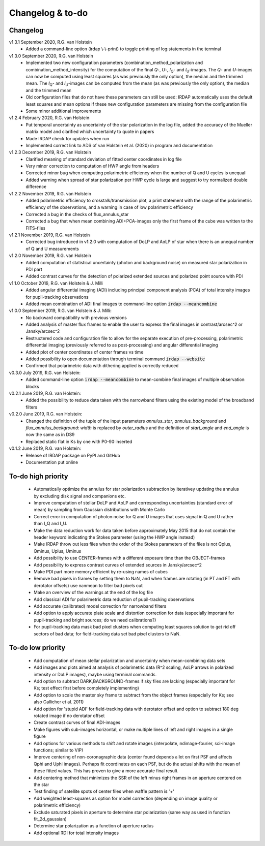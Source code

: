 
.. |last-commit| image:: https://img.shields.io/github/last-commit/robvanholstein/IRDAP.svg?colorB=e6c000
   :target: https://github.com/robvanholstein/IRDAP/
   
.. |issues| image:: https://img.shields.io/github/issues/robvanholstein/IRDAP.svg?color=b4001e
   :target: https://github.com/robvanholstein/IRDAP/issues

..
   |last-commit| |issues|

Changelog & to-do
=================

Changelog
---------

v1.3.1 September 2020, R.G. van Holstein
 - Added a command-line option (irdap \\-\\-print) to toggle printing of log statements in the terminal

v1.3.0 September 2020, R.G. van Holstein
 - Implemented two new configuration parameters (combination_method_polarization and combination_method_intensity) for the computation of the final *Q*-, *U*-, *I*\ :sub:`Q`- and *I*\ :sub:`U`-images. The *Q*- and *U*-images can now be computed using least squares (as was previously the only option), the median and the trimmed mean. The *I*\ :sub:`Q`- and *I*\ :sub:`U`-images can be computed from the mean (as was previously the only option), the median and the trimmed mean
 - Old configuration files that do not have these parameters can still be used: IRDAP automatically uses the default least squares and mean options if these new configuration parameters are missing from the configuration file
 - Some minor additional improvements

v1.2.4 February 2020, R.G. van Holstein
 - Put temporal uncertainty as uncertainty of the star polarization in the log file, added the accuracy of the Mueller matrix model and clarified which uncertainty to quote in papers
 - Made IRDAP check for updates when run
 - Implemented correct link to ADS of van Holstein et al. (2020) in program and documentation

v1.2.3 December 2019, R.G. van Holstein
 - Clarified meaning of standard deviation of fitted center coordinates in log file
 - Very minor correction to computation of HWP angle from headers
 - Corrected minor bug when computing polarimetric efficiency when the number of Q and U cycles is unequal
 - Added warning when spread of star polarization per HWP cycle is large and suggest to try normalized double difference
 
v1.2.2 November 2019, R.G. van Holstein
 - Added polarimetric efficiency to crosstalk/transmission plot, a print statement with the range of the polarimetric efficiency of the observations, and a warning in case of low polarimetric efficiency
 - Corrected a bug in the checks of flux_annulus_star
 - Corrected a bug that when mean combining ADI+PCA-images only the first frame of the cube was written to the FITS-files

v1.2.1 November 2019, R.G. van Holstein
 - Corrected bug introduced in v1.2.0 with computation of DoLP and AoLP of star when there is an unequal number of Q and U measurements
 
v1.2.0 November 2019, R.G. van Holstein
 - Added computation of statistical uncertainty (photon and background noise) on measured star polarization in PDI part
 - Added contrast curves for the detection of polarized extended sources and polarized point source with PDI
 
v1.1.0 October 2019, R.G. van Holstein & J. Milli
 - Added angular differential imaging (ADI) including principal component analysis (PCA) of total intensity images for pupil-tracking observations
 - Added mean combination of ADI final images to command-line option :code:`irdap --meancombine`

v1.0.0 September 2019, R.G. van Holstein & J. Milli:
 - No backward compatibility with previous versions
 - Added analysis of master flux frames to enable the user to express the final images in contrast/arcsec^2 or Jansky/arcsec^2
 - Restructered code and configuration file to allow for the separate execution of pre-processing, polarimetric differential imaging (previously referred to as post-processing) and angular differential imaging 
 - Added plot of center coordinates of center frames vs time
 - Added possibility to open documentation through terminal command :code:`irdap --website`
 - Confirmed that polarimetric data with dithering applied is correctly reduced
 
v0.3.0 July 2019, R.G. van Holstein:
 - Added command-line option :code:`irdap --meancombine` to mean-combine final images of multiple observation blocks

v0.2.1 June 2019, R.G. van Holstein:
 - Added the possibility to reduce data taken with the narrowband filters using the existing model of the broadband filters

v0.2.0 June 2019, R.G. van Holstein:
 - Changed the definition of the tuple of the input parameters *annulus_star*, *annulus_background* and *flux_annulus_background*: *width* is replaced by *outer_radius* and the definition of *start_angle* and *end_angle* is now the same as in DS9
 - Replaced static flat in Ks by one with P0-90 inserted
	
v0.1.2 June 2019, R.G. van Holstein:
 - Release of IRDAP package on PyPI and GitHub
 - Documentation put online
 
To-do high priority
-------------------
   - Automatically optimize the annulus for star polarization subtraction by iterativey updating the annulus by excluding disk signal and companions etc.
   - Improve computation of stellar DoLP and AoLP and corresponding uncertainties (standard error of mean) by sampling from Gaussian distributions with Monte Carlo
   - Correct error in computation of photon noise for Q and U images that uses signal in Q and U rather than I_Q and I_U.
   - Make the data reduction work for data taken before approximately May 2015 that do not contain the header keyword indicating the Stokes parameter (using the HWP angle instead)
   - Make IRDAP throw out less files when the order of the Stokes parameters of the files is not Qplus, Qminus, Uplus, Uminus
   - Add possibility to use CENTER-frames with a different exposure time than the OBJECT-frames
   - Add possibility to express contrast curves of extended sources in Jansky/arcsec^2
   - Make PDI part more memory efficient by re-using names of cubes
   - Remove bad pixels in frames by setting them to NaN, and when frames are rotating (in PT and FT with derotator offsets) use nanmean to filter bad pixels out
   - Make an overview of the warnings at the end of the log file
   - Add classical ADI for polarimetric data reduction of pupil-tracking observations
   - Add accurate (calibrated) model correction for narrowband filters
   - Add option to apply accurate plate scale and distortion correction for data (especially important for pupil-tracking and bright sources; do we need calibrations?)
   - For pupil-tracking data mask bad pixel clusters when computing least squares solution to get rid off sectors of bad data; for field-tracking data set bad pixel clusters to NaN.
   
To-do low priority
------------------

   - Add computation of mean stellar polarization and uncertainty when mean-combining data sets
   - Add images and plots aimed at analysis of polarimetric data (R^2 scaling, AoLP arrows in polarized intensity or DoLP images), maybe using terminal commands.	
   - Add option to subtract DARK,BACKGROUND-frames if sky files are lacking (especially important for Ks; test effect first before completely implementing)
   - Add option to scale the master sky frame to subtract from the object frames (especially for Ks; see also Gallicher et al. 2011)
   - Add option for 'stupid ADI' for field-tracking data with derotator offset and option to subtract 180 deg rotated image if no derotator offset
   - Create contrast curves of final ADI-images 
   - Make figures with sub-images horizontal, or make multiple lines of left and right images in a single figure   
   - Add options for various methods to shift and rotate images (interpolate, ndimage-fourier, sci-image functions; similar to VIP)
   - Improve centering of non-coronagraphic data (center found depends a lot on first PSF and affects Qphi and Uphi images). Perhaps fit coordinates on each PSF, but do the actual shifts with the mean of these fitted values. This has proven to give a more accurate final result. 
   - Add centering method that minimizes the SSR of the left minus right frames in an aperture centered on the star
   - Test finding of satellite spots of center files when waffle pattern is '+'
   - Add weighted least-squares as option for model correction (depending on image quality or polarimetric efficiency)	
   - Exclude saturated pixels in aperture to determine star polarization (same way as used in function fit_2d_gaussian)
   - Determine star polarization as a function of aperture radius	
   - Add optional RDI for total intensity images	
